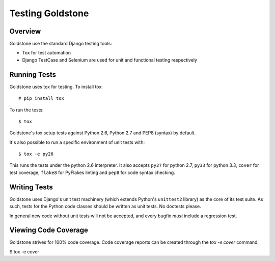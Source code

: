 =================
Testing Goldstone
=================

Overview
********

Goldstone use the standard Django testing tools:

* Tox for test automation 
* Django TestCase and Selenium are used for unit and functional testing respectively


Running Tests
*************

Goldstone uses tox for testing. To install tox::

    # pip install tox

To run the tests::

    $ tox
   
Goldstone's tox setup tests against Python 2.6, Python 2.7 and PEP8 (syntax) by default.

It's also possible to run a specific environment of unit tests with::

    $ tox -e py26

This runs the tests under the python 2.6 interpreter. It also accepts ``py27`` for python 2.7, ``py33`` for python 3.3, ``cover`` for test coverage, ``flake8`` for PyFlakes linting and ``pep8`` for code syntax checking.


Writing Tests
*************

Goldstone uses Django's unit test machinery (which extends Python's ``unittest2`` library) as the core of its test suite. As such, tests for the Python code classes should be written as unit tests. No doctests please.

In general new code without unit tests will not be accepted, and every bugfix *must* include a regression test.


Viewing Code Coverage
*********************

Goldstone strives for 100% code coverage. Code coverage reports can be created through the `tox -e cover` command:

$ tox -e cover
